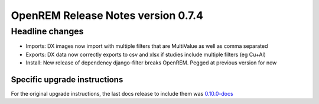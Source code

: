 ###################################
OpenREM Release Notes version 0.7.4
###################################

****************
Headline changes
****************

* Imports: DX images now import with multiple filters that are MultiValue as well as comma separated
* Exports: DX data now correctly exports to csv and xlsx if studies include multiple filters (eg Cu+Al)
* Install: New release of dependency django-filter breaks OpenREM. Pegged at previous version for now

Specific upgrade instructions
=============================

For the original upgrade instructions, the last docs release to include them was
`0.10.0-docs <https://docs.openrem.org/en/0.10.0-docs/release-0.7.4.html>`_

